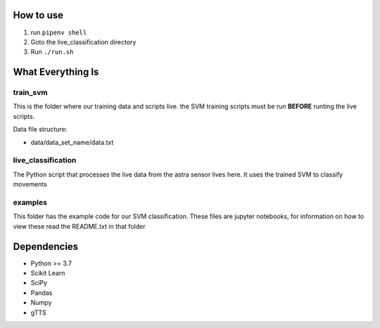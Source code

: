 How to use
==========
1. run ``pipenv shell``
#. Goto the live_classification directory
#. Run ``./run.sh``

What Everything Is
==================

train_svm
---------

This is the folder where our training data and scripts live.
the SVM training scripts must be run **BEFORE** runting the live
scripts.

Data file structure:

- data/data_set_name/data.txt


live_classification
-------------------

The Python script that processes the live data from the astra
sensor lives here. It uses the trained SVM to classify movements

examples
--------

This folder has the example code for our SVM classification. These
files are jupyter notebooks, for information on how to view these
read the README.txt in that folder

Dependencies
============
- Python >= 3.7
- Scikit Learn
- SciPy
- Pandas
- Numpy
- gTTS